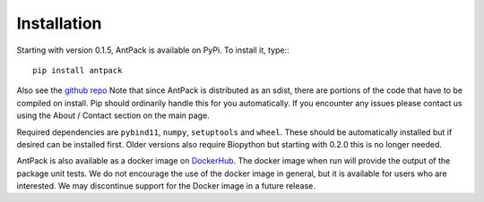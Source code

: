 Installation
================

Starting with version 0.1.5, AntPack is available on PyPi. To install it,
type:::

  pip install antpack

Also see the `github repo <https://github.com/jlparkI/AntPack>`_
Note that since AntPack is distributed as an sdist,
there are portions of the code that have to be compiled on install. Pip should
ordinarily handle this for you automatically. If you encounter any issues please
contact us using the About / Contact section on the main page.

Required dependencies are ``pybind11``, ``numpy``, ``setuptools`` and ``wheel``. These should be
automatically installed but if desired can be installed first. Older versions also require Biopython
but starting with 0.2.0 this is no longer needed.

AntPack is also available as a docker image on `DockerHub <https://hub.docker.com/r/jlparkinson1/antpack>`_.
The docker image when run will provide the output of the package unit tests.
We do not encourage the use of the docker image in general, but it is available for
users who are interested. We may discontinue support for the Docker image in
a future release.

